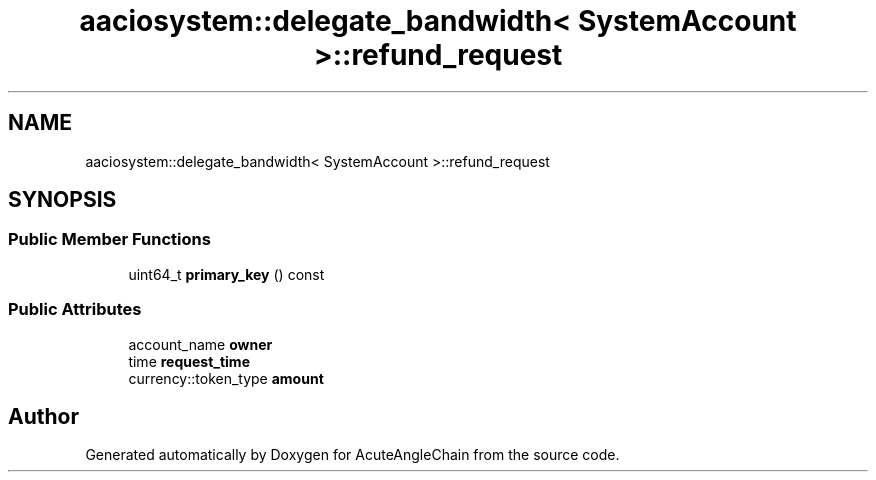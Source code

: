 .TH "aaciosystem::delegate_bandwidth< SystemAccount >::refund_request" 3 "Sun Jun 3 2018" "AcuteAngleChain" \" -*- nroff -*-
.ad l
.nh
.SH NAME
aaciosystem::delegate_bandwidth< SystemAccount >::refund_request
.SH SYNOPSIS
.br
.PP
.SS "Public Member Functions"

.in +1c
.ti -1c
.RI "uint64_t \fBprimary_key\fP () const"
.br
.in -1c
.SS "Public Attributes"

.in +1c
.ti -1c
.RI "account_name \fBowner\fP"
.br
.ti -1c
.RI "time \fBrequest_time\fP"
.br
.ti -1c
.RI "currency::token_type \fBamount\fP"
.br
.in -1c

.SH "Author"
.PP 
Generated automatically by Doxygen for AcuteAngleChain from the source code\&.
